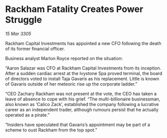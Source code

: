 * Rackham Fatality Creates Power Struggle

/15 Mar 3305/

Rackham Capital Investments has appointed a new CFO following the death of its former financial officer. 

Business analyst Marlon Royce reported on the situation: 

“Aaron Salazar was CFO at Rackham Capital Investments from its inception. After a sudden cardiac arrest at the Ivystone Spa proved terminal, the board of directors voted to install Taja Gavaris as his replacement. Little is known of Gavaris outside of her meteoric rise up the corporate ladder.” 

“CEO Zachary Rackham was not present at the vote, the CEO has taken a leave of absence to cope with his grief. “The multi-billionaire businessman, also known as ‘Calico Zack’, established the company following a lucrative career as an independent trader, although rumours persist that he actually operated as a pirate.” 

“Insiders have speculated that Gavaris’s appointment may be part of a scheme to oust Rackham from the top spot.”